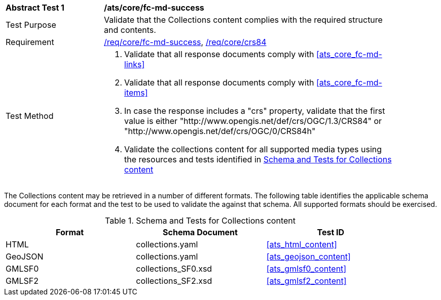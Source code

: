 [[ats_core_fc-md-success]]
[width="90%",cols="2,6a"]
|===
^|*Abstract Test {counter:ats-id}* |*/ats/core/fc-md-success*
^|Test Purpose |Validate that the Collections content complies with the required structure and contents.
^|Requirement |<<req_core_fc-md-success,/req/core/fc-md-success>>, <<req_core_crs84,/req/core/crs84>>
^|Test Method |. Validate that all response documents comply with <<ats_core_fc-md-links>>
. Validate that all response documents comply with <<ats_core_fc-md-items>>
. In case the response includes a "crs" property, validate that the first value is either "http://www.opengis.net/def/crs/OGC/1.3/CRS84" or "http://www.opengis.net/def/crs/OGC/0/CRS84h"
. Validate the collections content for all supported media types using the resources and tests identified in <<collections-metadata-schema>>
|===

The Collections content may be retrieved in a number of different formats. The following table identifies the applicable schema document for each format and the test to be used to validate the against that schema. All supported formats should be exercised.

[[collections-metadata-schema]]
.Schema and Tests for Collections content
[width="90%",cols="3",options="header"]
|===
|Format |Schema Document |Test ID
|HTML |collections.yaml |<<ats_html_content>>
|GeoJSON |collections.yaml |<<ats_geojson_content>>
|GMLSF0 |collections_SF0.xsd |<<ats_gmlsf0_content>>
|GMLSF2 |collections_SF2.xsd |<<ats_gmlsf2_content>>
|===
